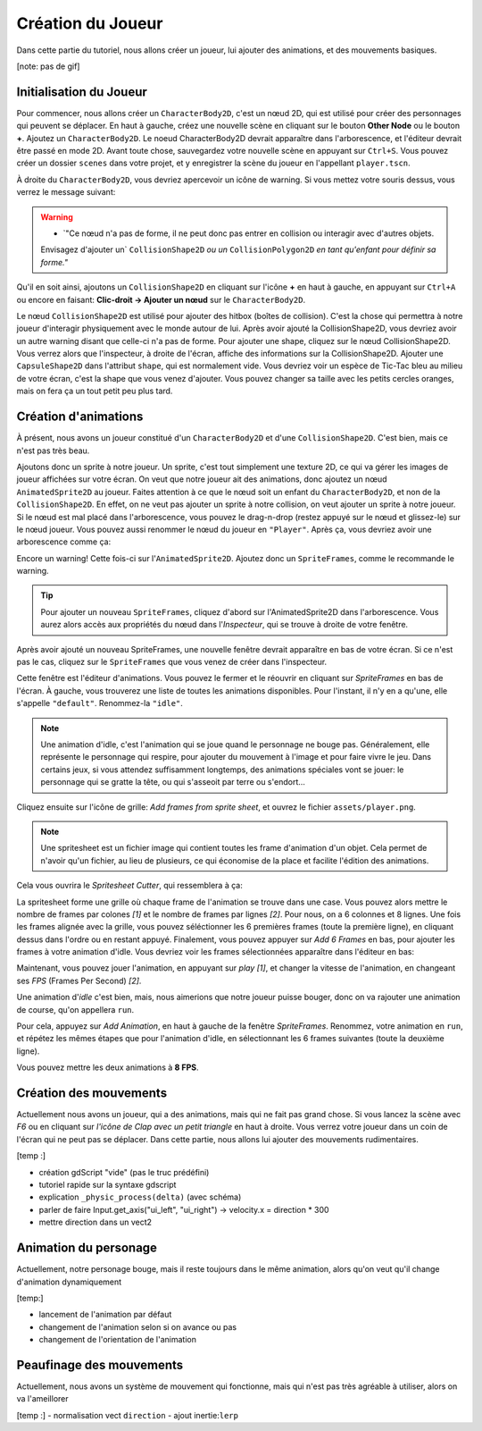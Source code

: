 Création du Joueur
========

Dans cette partie du tutoriel, nous allons créer un joueur, lui ajouter des animations, et des mouvements basiques.

[note: pas de gif]

.. image:: img/demoPlayer.gif

.. init-joueur:

Initialisation du Joueur
--------

Pour commencer, nous allons créer un ``CharacterBody2D``, c'est un nœud 2D, qui est utilisé pour créer des personnages qui peuvent se déplacer.
En haut à gauche, créez une nouvelle scène en cliquant sur le bouton **Other Node** ou le bouton **+**. Ajoutez un ``CharacterBody2D``.
Le noeud CharacterBody2D devrait apparaître dans l'arborescence, et l'éditeur devrait être passé en mode 2D.
Avant toute chose, sauvegardez votre nouvelle scène en appuyant sur ``Ctrl+S``.
Vous pouvez créer un dossier ``scenes`` dans votre projet, et y enregistrer la scène du joueur en l'appellant ``player.tscn``.

À droite du ``CharacterBody2D``, vous devriez apercevoir un icône de warning. Si vous mettez votre souris dessus, vous verrez le message suivant:

.. image:: img/characterbody2dwarning.png

.. warning::
   * `"Ce nœud n'a pas de forme, il ne peut donc pas entrer en collision ou interagir avec d'autres objets.
   Envisagez d'ajouter un` ``CollisionShape2D`` `ou un` ``CollisionPolygon2D`` `en tant qu'enfant pour définir sa forme."`

Qu'il en soit ainsi, ajoutons un ``CollisionShape2D`` en cliquant sur l'icône **+** en haut à gauche, en appuyant sur ``Ctrl+A`` ou encore en faisant: **Clic-droit -> Ajouter un nœud** sur le ``CharacterBody2D``.

Le nœud ``CollisionShape2D`` est utilisé pour ajouter des hitbox (boîtes de collision). C'est la chose qui permettra à notre joueur d'interagir physiquement avec le monde autour de lui.
Après avoir ajouté la CollisionShape2D, vous devriez avoir un autre warning disant que celle-ci n'a pas de forme.
Pour ajouter une shape, cliquez sur le nœud CollisionShape2D. Vous verrez alors que l'inspecteur, à droite de l'écran, affiche des informations sur la CollisionShape2D.
Ajouter une ``CapsuleShape2D`` dans l'attribut ``shape``, qui est normalement vide. Vous devriez voir un espèce de Tic-Tac bleu au milieu de votre écran, c'est la shape que vous venez d'ajouter.
Vous pouvez changer sa taille avec les petits cercles oranges, mais on fera ça un tout petit peu plus tard.

.. init-anims:

Création d'animations
--------

À présent, nous avons un joueur constitué d'un ``CharacterBody2D`` et d'une ``CollisionShape2D``. C'est bien, mais ce n'est pas très beau.

Ajoutons donc un sprite à notre joueur. Un sprite, c'est tout simplement une texture 2D, ce qui va gérer les images de joueur affichées sur votre écran.
On veut que notre joueur ait des animations, donc ajoutez un nœud ``AnimatedSprite2D`` au joueur.
Faites attention à ce que le nœud soit un enfant du ``CharacterBody2D``, et non de la ``CollisionShape2D``. En effet, on ne veut pas ajouter un sprite à notre collision, on veut ajouter un sprite à notre joueur.
Si le nœud est mal placé dans l'arborescence, vous pouvez le drag-n-drop (restez appuyé sur le nœud et glissez-le) sur le nœud joueur.
Vous pouvez aussi renommer le nœud du joueur en ``"Player"``. Après ça, vous devriez avoir une arborescence comme ça:

.. image:: img/playerscene.png

Encore un warning! Cette fois-ci sur l'``AnimatedSprite2D``. Ajoutez donc un ``SpriteFrames``, comme le recommande le warning.

.. tip::
   Pour ajouter un nouveau ``SpriteFrames``, cliquez d'abord sur l'AnimatedSprite2D dans l'arborescence.
   Vous aurez alors accès aux propriétés du nœud dans l'*Inspecteur*, qui se trouve à droite de votre fenêtre.

Après avoir ajouté un nouveau SpriteFrames, une nouvelle fenêtre devrait apparaître en bas de votre écran.
Si ce n'est pas le cas, cliquez sur le ``SpriteFrames`` que vous venez de créer dans l'inspecteur.

.. image:: img/spriteframesopened.png

Cette fenêtre est l'éditeur d'animations. Vous pouvez le fermer et le réouvrir en cliquant sur `SpriteFrames` en bas de l'écran.
À gauche, vous trouverez une liste de toutes les animations disponibles. Pour l'instant, il n'y en a qu'une, elle s'appelle ``"default"``.
Renommez-la ``"idle"``.

.. note::
   Une animation d'idle, c'est l'animation qui se joue quand le personnage ne bouge pas.
   Généralement, elle représente le personnage qui respire, pour ajouter du mouvement à l'image et pour faire vivre le jeu.
   Dans certains jeux, si vous attendez suffisamment longtemps, des animations spéciales vont se jouer: le personnage qui se gratte la tête, ou qui s'asseoit par terre ou s'endort...

Cliquez ensuite sur l'icône de grille: `Add frames from sprite sheet`, et ouvrez le fichier ``assets/player.png``.

.. note::
   Une spritesheet est un fichier image qui contient toutes les frame d'animation d'un objet.
   Cela permet de n'avoir qu'un fichier, au lieu de plusieurs, ce qui économise de la place et facilite l'édition des animations.

Cela vous ouvrira le *Spritesheet Cutter*, qui ressemblera à ça:

.. image:: img/spritesheetCutter.png

La spritesheet forme une grille où chaque frame de l'animation se trouve dans une case.
Vous pouvez alors mettre le nombre de frames par colones `[1]` et le nombre de frames par lignes `[2]`. Pour nous, on a 6 colonnes et 8 lignes.
Une fois les frames alignée avec la grille, vous pouvez séléctionner les 6 premières frames (toute la première ligne), en cliquant dessus dans l'ordre ou en restant appuyé.
Finalement, vous pouvez appuyer sur `Add 6 Frames` en bas, pour ajouter les frames à votre animation d'idle.
Vous devriez voir les frames sélectionnées apparaître dans l'éditeur en bas:

.. image:: img/spriteframesIdle.png

Maintenant, vous pouvez jouer l'animation, en appuyant sur `play` `[1]`,
et changer la vitesse de l'animation, en changeant ses `FPS` (Frames Per Second) `[2]`.

Une animation d'`idle` c'est bien, mais, nous aimerions que notre joueur puisse bouger,
donc on va rajouter une animation de course, qu'on appellera ``run``.

Pour cela, appuyez sur `Add Animation`, en haut à gauche de la fenêtre `SpriteFrames`.
Renommez, votre animation en ``run``, et répétez les mêmes étapes que pour l'animation d'idle,
en sélectionnant les 6 frames suivantes (toute la deuxième ligne).

Vous pouvez mettre les deux animations à **8 FPS**.

.. move-init:

Création des mouvements
--------

Actuellement nous avons un joueur, qui a des animations, mais qui ne fait pas grand chose.
Si vous lancez la scène avec *F6* ou en cliquant sur *l'icône de Clap avec un petit triangle* en haut à droite. Vous verrez votre joueur dans un coin de l'écran qui ne peut pas se déplacer.
Dans cette partie, nous allons lui ajouter des mouvements rudimentaires.

[temp :]

- création gdScript "vide" (pas le truc prédéfini)
- tutoriel rapide sur la syntaxe gdscript
- explication ``_physic_process(delta)`` (avec schéma)
- parler de faire Input.get_axis("ui_left", "ui_right") -> velocity.x = direction * 300
- mettre direction dans un vect2


.. anims-fin:

Animation du personage
--------

Actuellement, notre personage bouge, mais il reste toujours dans le même animation,
alors qu'on veut qu'il change d'animation dynamiquement

[temp:]

- lancement de l'animation par défaut
- changement de l'animation selon si on avance ou pas
- changement de l'orientation de l'animation


.. move-fin:

Peaufinage des mouvements
--------

Actuellement, nous avons un système de mouvement qui fonctionne,
mais qui n'est pas très agréable à utiliser, alors on va l'ameillorer


[temp :]
- normalisation vect ``direction``
- ajout inertie:``lerp``